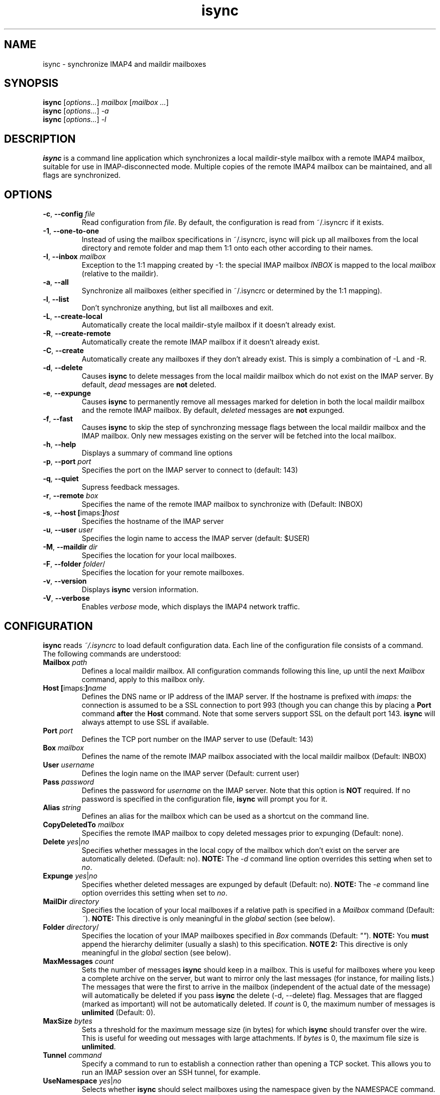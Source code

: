 .ig
\" isync - IMAP4 to maildir mailbox synchronizer
\" Copyright (C) 2000-2002 Michael R. Elkins <me@mutt.org>
\"
\"  This program is free software; you can redistribute it and/or modify
\"  it under the terms of the GNU General Public License as published by
\"  the Free Software Foundation; either version 2 of the License, or
\"  (at your option) any later version.
\"
\"  This program is distributed in the hope that it will be useful,
\"  but WITHOUT ANY WARRANTY; without even the implied warranty of
\"  MERCHANTABILITY or FITNESS FOR A PARTICULAR PURPOSE.  See the
\"  GNU General Public License for more details.
\"
\"  You should have received a copy of the GNU General Public License
\"  along with this program; if not, write to the Free Software
\"  Foundation, Inc., 59 Temple Place, Suite 330, Boston, MA  02111-1307  USA
\"
\" As a special exception, isync may be linked with the OpenSSL library,
\" despite that library's more restrictive license.
..
.TH isync 1 "2002 Dec 22"
..
.SH NAME
isync - synchronize IMAP4 and maildir mailboxes
..
.SH SYNOPSIS
\fBisync\fR [\fIoptions...\fR] \fImailbox\fR [\fImailbox ...\fR]
.br
\fBisync\fR [\fIoptions...\fR] \fI-a\fR
.br
\fBisync\fR [\fIoptions...\fR] \fI-l\fR
..
.SH DESCRIPTION
\fBisync\fR is a command line application which synchronizes a local
maildir-style mailbox with a remote IMAP4 mailbox, suitable for use in
IMAP-disconnected mode.  Multiple copies of the remote IMAP4 mailbox can 
be maintained, and all flags are synchronized.
..
.SH OPTIONS
.TP
\fB-c\fR, \fB--config\fR \fIfile\fR
Read configuration from \fIfile\fR.
By default, the configuration is read from ~/.isyncrc if it exists.
.TP
\fB-1\fR, \fB--one-to-one\fR
Instead of using the mailbox specifications in ~/.isyncrc, isync will pick up
all mailboxes from the local directory and remote folder and map them 1:1 
onto each other according to their names.
.TP
\fB-I\fR, \fB--inbox\fR \fImailbox\fR
Exception to the 1:1 mapping created by -1: the special IMAP mailbox \fIINBOX\fR
is mapped to the local \fImailbox\fR (relative to the maildir).
.TP
\fB-a\fR, \fB--all\fR
Synchronize all mailboxes (either specified in ~/.isyncrc or determined by the
1:1 mapping).
.TP
\fB-l\fR, \fB--list\fR
Don't synchronize anything, but list all mailboxes and exit.
.TP
\fB-L\fR, \fB--create-local\fR
Automatically create the local maildir-style mailbox if it doesn't already
exist.
.TP
\fB-R\fR, \fB--create-remote\fR
Automatically create the remote IMAP mailbox if it doesn't already exist.
.TP
\fB-C\fR, \fB--create\fR
Automatically create any mailboxes if they don't already exist.
This is simply a combination of -L and -R.
.TP
\fB-d\fR, \fB--delete\fR
Causes \fBisync\fR to delete messages from the local maildir mailbox 
which do not exist on the IMAP server.  By default, \fIdead\fR messages
are \fBnot\fR deleted.
.TP
\fB-e\fR, \fB--expunge\fR
Causes \fBisync\fR to permanently remove all messages marked for deletion
in both the local maildir mailbox and the remote IMAP mailbox.  By default,
\fIdeleted\fR messages are \fBnot\fR expunged.
.TP
\fB-f\fR, \fB--fast\fR
Causes \fBisync\fR to skip the step of synchronzing message flags between the
local maildir mailbox and the IMAP mailbox.  Only new messages existing on the
server will be fetched into the local mailbox.
.TP
\fB-h\fR, \fB--help\fR
Displays a summary of command line options
.TP
\fB-p\fR, \fB--port\fR \fIport\fR
Specifies the port on the IMAP server to connect to (default: 143)
.TP
\fB-q\fR, \fB--quiet\fR
Supress feedback messages.
.TP
\fB-r\fR, \fB--remote\fR \fIbox\fR
Specifies the name of the remote IMAP mailbox to synchronize with
(Default: INBOX)
.TP
\fB-s\fR, \fB--host\fR \fB[\fRimaps:\fB]\fR\fIhost\fR
Specifies the hostname of the IMAP server
.TP
\fB-u\fR, \fB--user\fR \fIuser\fR
Specifies the login name to access the IMAP server (default: $USER)
.TP
\fB-M\fR, \fB--maildir\fR \fIdir\fR
Specifies the location for your local mailboxes.
.TP
\fB-F\fR, \fB--folder\fR \fIfolder\fR/
Specifies the location for your remote mailboxes.
.TP
\fB-v\fR, \fB--version\fR
Displays \fBisync\fR version information.
.TP
\fB-V\fR, \fB--verbose\fR
Enables \fIverbose\fR mode, which displays the IMAP4 network traffic.
..
.SH CONFIGURATION
\fBisync\fR reads \fI~/.isyncrc\fR to load default configuration data.
Each line of the configuration file consists of a command.
The following commands are understood:
.TP
\fBMailbox\fR \fIpath\fR
Defines a local maildir mailbox.  All configuration commands following this
line, up until the next \fIMailbox\fR command, apply to this mailbox only.
..
.TP
\fBHost\fR \fB[\fRimaps:\fB]\fR\fIname\fR
Defines the DNS name or IP address of the IMAP server.  If the hostname is
prefixed with \fIimaps:\fR the connection is assumed to be a SSL connection
to port 993 (though you can change this by placing a \fBPort\fR command
\fBafter\fR the \fBHost\fR command.  Note that some servers support SSL on 
the default port 143. \fBisync\fR will always attempt to use SSL if available.
..
.TP
\fBPort\fR \fIport\fR
Defines the TCP port number on the IMAP server to use (Default: 143)
..
.TP
\fBBox\fR \fImailbox\fR
Defines the name of the remote IMAP mailbox associated with the local
maildir mailbox (Default: INBOX)
..
.TP
\fBUser\fR \fIusername\fR
Defines the login name on the IMAP server (Default: current user)
..
.TP
\fBPass\fR \fIpassword\fR
Defines the password for \fIusername\fR on the IMAP server.
Note that this option is \fBNOT\fR required.
If no password is specified in the configuration file, \fBisync\fR
will prompt you for it.
..
.TP
\fBAlias\fR \fIstring\fR
Defines an alias for the mailbox which can be used as a shortcut on the
command line.
..
.TP
\fBCopyDeletedTo\fR \fImailbox\fR
Specifies the remote IMAP mailbox to copy deleted messages prior to
expunging (Default: none).
..
.TP
\fBDelete\fR \fIyes\fR|\fIno\fR
Specifies whether messages in the local copy of the mailbox which don't
exist on the server are automatically deleted.  (Default: no).
\fBNOTE:\fR  The \fI-d\fR command line option overrides this setting when 
set to \fIno\fR.
..
.TP
\fBExpunge\fR \fIyes\fR|\fIno\fR
Specifies whether deleted messages are expunged by default (Default: no).
\fBNOTE:\fR  The \fI-e\fR command line option overrides this setting when 
set to \fIno\fR.
..
.TP
\fBMailDir\fR \fIdirectory\fR
Specifies the location of your local mailboxes if a relative path is
specified in a \fIMailbox\fR command (Default: \fI~\fR).
\fBNOTE:\fR This directive is only meaningful in the \fIglobal\fR
section (see below).
..
.TP
\fBFolder\fR \fIdirectory\fR/
Specifies the location of your IMAP mailboxes 
specified in \fIBox\fR commands (Default: \fI""\fR).
\fBNOTE:\fR You \fBmust\fR append the hierarchy delimiter (usually
a slash) to this specification.
\fBNOTE 2:\fR This directive is only meaningful in the \fIglobal\fR
section (see below).
..
.TP
\fBMaxMessages\fR \fIcount\fR
Sets the number of messages \fBisync\fR should keep in a mailbox.
This is useful for mailboxes where you keep a complete archive on the
server, but want to mirror only the last messages (for instance, for mailing
lists.)
The messages that were the first to arrive in the mailbox (independent of the
actual date of the message) will automatically be deleted if you
pass \fBisync\fR the delete (-d, --delete) flag.
Messages that are flagged (marked as important) will not be automatically
deleted.
If \fIcount\fR is 0, the maximum number of messages is \fBunlimited\fR
(Default: 0).
..
.TP
\fBMaxSize\fR \fIbytes\fR
Sets a threshold for the maximum message size (in bytes) for which \fBisync\fR
should transfer over the wire.  This is useful for weeding out messages with
large attachments.  If \fIbytes\fR is 0, the maximum file size is \fBunlimited\fR.
..
.TP
\fBTunnel\fR \fIcommand\fR
Specify a command to run to establish a connection rather than opening a TCP
socket.  This allows you to run an IMAP session over an SSH tunnel, for
example.
.TP
\fBUseNamespace\fR \fIyes\fR|\fIno\fR
Selects whether \fBisync\fR should select mailboxes using the namespace given 
by the NAMESPACE command. This is useful with broken IMAP servers. (Default:
\fIyes\fR)
..
.TP
\fBRequireCRAM\fR \fIyes\fR|\fIno\fR
If set to \fIyes\fR, \fBisync\fR will require that the server accept CRAM-MD5 
intead of PLAIN to authenticate the user.
..
.TP
\fBRequireSSL\fR \fIyes\fR|\fIno\fR
\fBisync\fR will abort the connection if a TLS/SSL session to the IMAP
server can not be established.  (Default: \fIyes\fR)
..
.TP
\fBCertificateFile\fR \fIpath\fR
File containing X.509 CA certificates used to verify server identities.
..
.TP
\fBUseSSLv2\fR \fIyes\fR|\fIno\fR
Should \fBisync\fR use SSLv2 for communication with the IMAP server over SSL?
(Default: \fIyes\fR if the imaps port is used, otherwise \fIno\fR)
..
.TP
\fBUseSSLv3\fR \fIyes\fR|\fIno\fR
Should \fBisync\fR use SSLv3 for communication with the IMAP server over SSL?
(Default: \fIyes\fR if the imaps port is used, otherwise \fIno\fR)
..
.TP
\fBUseTLSv1\fR \fIyes\fR|\fIno\fR
Should \fBisync\fR use TLSv1 for communication with the IMAP server over SSL?
(Default: \fIyes\fR)
..
.TP
\fBOneToOne\fR
\fBisync\fR will ignore any \fIMailbox\fR specifications and instead pick up
all mailboxes from the local \fIMailDir\fR and remote \fIFolder\fR and map 
them 1:1 onto each other according to their names.
\fBNOTE:\fR This directive is only meaningful in the \fIglobal\fR
section (see below).
..
.TP
\fBInbox\fR \fImailbox\fR
Exception to the OneToOne mapping: the special IMAP mailbox \fIINBOX\fR
is mapped to the local \fImailbox\fR (relative to the \fIMailDir\fR).
\fBNOTE:\fR This directive is only meaningful in the \fIglobal\fR
section (see below).
..
.P
Configuration commands that appear prior to the first \fBMailbox\fR
command are considered to be \fIglobal\fR
options which are used as defaults when those specific options are not
specifically set for a defined Mailbox.  For example, if you use the same
login name for several IMAP servers, you can put a \fBUser\fR command before 
the first \fBMailbox\fR command, and then leave out the \fBUser\fR command 
in the sections for each mailbox.
\fBisync\fR will then use the global value by default.
..
.SH MAIL USER AGENT INTERACTION
To use \fBisync\fR effectively, you need a mail client that sets the T
(trashed) flag when it deletes a message from a maildir mailbox, instead of
just removing it altogether. Without such a client, \fBisync\fR will refetch the
locally deleted messages from the server since they will never get expunged.
Mutt (starting with version 1.3.27) is known to support this. Be sure to put
.IP "" 2
set maildir_trash
.PP
in your ~/.muttrc when using Mutt.
.br
\fBisync\fR can be integrated into Mutt fairly easily with a few hooks:
.IP "" 2
.nf
folder-hook ~A bind index $ <sync-mailbox>
.br
folder-hook +\fImdir\fR 'macro index $ "<sync-mailbox>!isync -e \fImdir\fR\\n"'
.fi
.PP
where \fImdir\fR is the name of the local mailbox (or its \fIalias\fR).
This works well so long as you are not modifying the IMAP mailbox outside of
Mutt.  However, if you are using another mail program simultaneously Mutt
will have the wrong idea of the local mailbox flags and messages will start
disappearing from its index display (don't worry, they are still on disk).
..
.SH FILES
.TP
.B ~/.isyncrc
Default configuration file
..
.SH BUGS
No support for IMAP subfolders.
.P
\fBisync\fR does not use NFS-safe locking.  It will correctly prevent 
concurrent synchronization of a mailbox on the same host, but not across NFS.
.P
When synchronizing multiple mailboxes on the same IMAP server, it is not
possible to select different SSL options for each mailbox.  Only the options
from the first mailbox are applied since the SSL session is reused.
.P
If new mail arrives in the IMAP mailbox after \fBisync\fR
has retrieved the initial message list, the new mail will not be fetched
until the next time \fBisync\fR is invoked.
.P
It is currently impossible to unset the \\Flagged attribute of a message
once it is set.  It has to be manually unset everywhere since isync
doesn't have enough information to know which was the last status of the
message.
.P
The ndbm database created for each mailbox is not portable across different
architectures.  It currently stores the UID in host byte order.
.P
The configuration file takes precedence over command line options.
.br
Use -c /dev/null to work around.
.SH SEE ALSO
mutt(1), maildir(5)
.P
Up to date information on \fBisync\fR can be found at http://isync.sf.net/
..
.SH AUTHOR
Written by Michael R. Elkins <me@mutt.org>,
.br
maintained by Oswald Buddenhagen <ossi@users.sf.net>.
